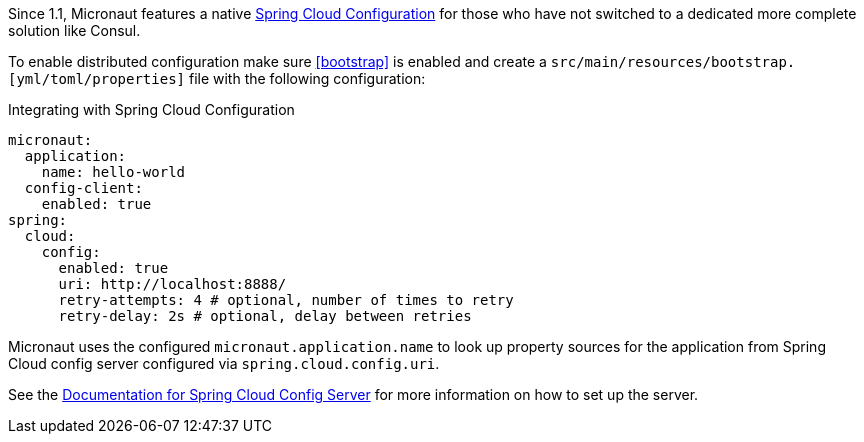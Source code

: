 Since 1.1, Micronaut features a native https://spring.io/projects/spring-cloud-config[Spring Cloud Configuration] for those who have not switched to a dedicated more complete solution like Consul.

To enable distributed configuration make sure <<bootstrap>> is enabled and create a `src/main/resources/bootstrap.[yml/toml/properties]` file with the following configuration:

.Integrating with Spring Cloud Configuration
[configuration]
----
micronaut:
  application:
    name: hello-world
  config-client:
    enabled: true
spring:
  cloud:
    config:
      enabled: true
      uri: http://localhost:8888/
      retry-attempts: 4 # optional, number of times to retry
      retry-delay: 2s # optional, delay between retries
----

Micronaut uses the configured `micronaut.application.name` to look up property sources for the application from Spring Cloud config server configured via `spring.cloud.config.uri`.

See the https://spring.io/projects/spring-cloud-config#learn[Documentation for Spring Cloud Config Server] for more information on how to set up the server.
